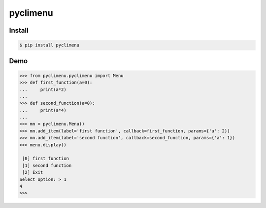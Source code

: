 pyclimenu
=========

Install
-------

.. code:: bash

    $ pip install pyclimenu

Demo
----

.. code:: python

    >>> from pyclimenu.pyclimenu import Menu
    >>> def first_function(a=0):
    ...     print(a*2)
    ...
    >>> def second_function(a=0):
    ...     print(a*4)
    ...
    >>> mn = pyclimenu.Menu()
    >>> mn.add_item(label='first function', callback=first_function, params={'a': 2})
    >>> mn.add_item(label='second function', callback=second_function, params={'a': 1})
    >>> menu.display()

     [0] first function
     [1] second function
     [2] Exit
    Select option: > 1
    4
    >>>

